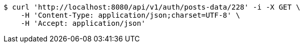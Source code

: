 [source,bash]
----
$ curl 'http://localhost:8080/api/v1/auth/posts-data/228' -i -X GET \
    -H 'Content-Type: application/json;charset=UTF-8' \
    -H 'Accept: application/json'
----